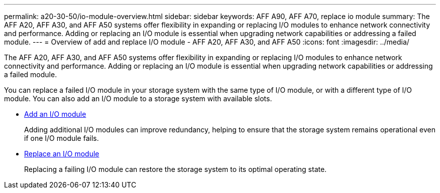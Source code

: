 ---
permalink: a20-30-50/io-module-overview.html
sidebar: sidebar
keywords: AFF A90, AFF A70, replace io module
summary: The AFF A20, AFF A30, and AFF A50 systems offer flexibility in expanding or replacing I/O modules to enhance network connectivity and performance. Adding or replacing an I/O module is essential when upgrading network capabilities or addressing a failed module.
---
= Overview of add and replace I/O module - AFF A20, AFF A30, and AFF A50
:icons: font
:imagesdir: ../media/

[.lead]
The AFF A20, AFF A30, and AFF A50 systems offer flexibility in expanding or replacing I/O modules to enhance network connectivity and performance. Adding or replacing an I/O module is essential when upgrading network capabilities or addressing a failed module.

You can replace a failed I/O module in your storage system with the same type of I/O module, or with a different type of I/O module. You can also add an I/O module to a storage system with available slots.

* link:io-module-add.html[Add an I/O module]
+
Adding additional I/O modules can improve redundancy, helping to ensure that the storage system remains operational even if one I/O module fails.

* link:io-module-replace.html[Replace an I/O module]
+
Replacing a failing I/O module can restore the storage system to its optimal operating state. 
